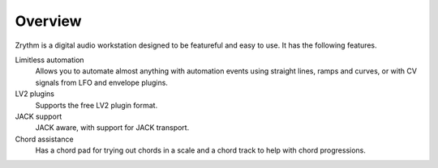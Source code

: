 .. This is part of the Zrythm Manual.
   Copyright (C) 2019 Alexandros Theodotou <alex at zrythm dot org>
   See the file index.rst for copying conditions.

Overview
========

Zrythm is a digital audio workstation designed to be
featureful and easy to use. It has the following
features.

Limitless automation
  Allows you to automate almost anything with automation
  events using straight lines, ramps and curves,
  or with CV signals from LFO and envelope plugins.
LV2 plugins
  Supports the free LV2 plugin format.
JACK support
  JACK aware, with support for JACK transport.
Chord assistance
  Has a chord pad for trying out chords in a scale and
  a chord track to help with chord progressions.
